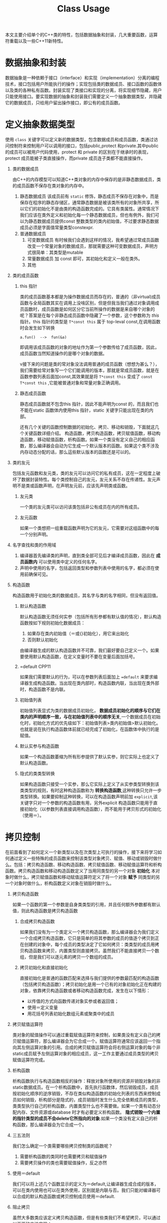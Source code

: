 #+DESCRIPTION: 本文主要是记录在学习《C++ Primer 5th》这本书的心得，帮助记忆。
#+TITLE: Class Usage
#+OPTIONS: H:1 num:t||nil toc:t||nil ^:{}
#+TAGS: CPP11
本文主要介绍单个的C++类的特性，包括数据抽象和封装，几大重要函数，运算符重载以及一些C++11新特性。
* 数据抽象和封装
数据抽象是一种依赖于接口（interface）和实现（implementation）分离的编程技术，接口包括用户所能执行的操作；实现包括类的数据成员、接口函数的函数体以及类的各种私有函数。封装实现了类接口和实现的分离，将实现细节隐藏，用户只能使用接口。要实现数据的抽象和封装我们需要定义一个抽象数据类型，并隐藏它的数据成员，只给用户留出操作接口，即公有的成员函数。
* 定义抽象数据类型
使用 =class= 关键字可以定义新的数据类型，包含数据成员和成员函数，类通过访问控制符来控制用户可以调用的接口，包括public,protect 和private.其中public 的成员可以被用户代码使用，protect 和 private 的区别在于继承时的表现，protect 成员能被子类直接操作，而private 成员连子类都不能直接操作。
** 类的数据成员
由C++的内存模型可以知道C++类对象的内存中保存的是非静态数据成员，类的成员函数不保存在类对象的内存中。
1. 静态数据成员
   该成员前有 =static= 修饰，静态成员不保存在对象中，而是保存在程序的静态存储区，通常静态数据是被该类所有的对象所共享，所以它们的初始化不是由类的构造函数完成的。它具有类属性。通常情况下我们应该在类外定义和初始化每一个静态数据成员，但也有例外，我们可以为静态数据成员提供const 整数类型的类内初始值，不过要求静态数据成员必须是字面值常量类型constexpr.
2. 普通数据成员
   1. 可变数据成员
      有时候我们会遇到这样的情况，我希望通过常成员函数改变一个常量对象的数据成员，那就需要这种可变数据成员，声明方式很简单：其类型是mutable
   2. 常量数据成员
      加 const 即可，其初始化和定义一般在类外。
   3. 其他
** 类的成员函数
*** this 指针
类的成员函数基本都是为操作数据成员而存在的，普通的（非virtual)成员函数与全局函数其实在调用上没啥区别，但是但我当我们通过对象调用成员函数时，成员函数是如何区分它当前所操作的数据是来自哪个对象的呢？答案是在每个非静态成员函数中隐藏了一个参数，这个参数称为 /this/ 指针。this 指针的类型是 =T*const this= 属于 top-leval const,在调用函数时会发生如下转换
: a.fun()  -->  fun(&a)
即调用该成员函数的对象的地址作为第一个参数传给了成员函数，因此，成员函数当然知道操作的是哪个对象的数据。

v接下来的问题是类的常对象没法调用普通的成员函数（想想为甚么？），我们需要给常对象写一个它们能调用的版本，那就是常成员函数，就是在函数参数列表后面加const,其效果就是将 =T*const this= 变成了 =const T*const this= ,它能被普通对象和常量对象正确调用。
*** 静态成员函数
静态成员函数就不包含this 指针，因此不能声明为const 的，而且我们也不能在static 函数体内使用this 指针，static 关键字只能出现在类的内部。

还有几个关键的函数控制数据的初始化、拷贝、移动和销毁，下面就这几个关键函数详细介绍。
构造函数，拷贝构造函数，拷贝赋值函数，移动构造函数，移动赋值函数，析构函数。如果一个类没有定义自己的相应函数，那么编译器会自动为它生成一个默认版本的函数。如果这个类不涉及内存动态分配的话，那么這些默认版本的函数还是可以的。
** 类的友元
包括友元函数和友元类，类的友元可以访问它的私有成员，这在一定程度上破坏了数据封装特性。每个类控制自己的友元，友元关系不存在传递性。友元声明不是类或函数声明，在声明友元前，应该先声明类或函数。
*** 友元类
一个类的友元类可以访问该类包括非公有成员在内的所有成员。
*** 友元函数
如果一个类想把一组重载函数声明为它的友元，它需要对这组函数中的每一个分别声明。
** 名字查找和类的作用域
1. 编译器首先编译类的声明，直到类全部可见后才编译成员函数，因此在 *成员函数内* 可以使用类中定义的任何名字。
2. 声明中使用的名字，包括返回类型和参数列表中使用的名字，都必须在使用前确保可见。
** 构造函数
构造函数用于初始化类的数据成员，其名字与类的名字相同，但没有返回值。
*** 默认构造函数
默认构造函数无须任何实参（包括所有形参都有默认值的情况），默认构造函数按如下规则初始化数据成员：
1. 如果存在类内初始值（＝或{}初始化），用它来出始化
2. 否则默认初始化
由编译器生成的默认构造函数并不可靠，我们最好要自己定义一个。如果要使用默认构造函数，在定义变量时不要在变量后面加括号。
*** =default                                                        :CPP11:
如果我们需要默认的行为，可以在参数列表后面加上 ~=default~ 来要求编译器生成构造函数。当出现在类内部时，构造函数内联，当出现在类外部时，构造函数不是内联。
*** 初始值列表
初始值列表显式为类的数据成员初始化， *数据成员初始化的顺序与它们在类内的声明顺序一致，与在初始值列表中的顺序无关*,一个数据成员在初始化时，初始化方式的优先级如下：初始值列表>类内初始值>默认初始化。也就是说在执行构造函数体前就已经完成了初始化，在函数体中执行的是赋值。
*** 默认实参与构造函数
如果一个构造函数萎缩为所有形参提供了默认实参，则它实际上也定义了默认构造函数。
*** 隐式的类类型转换
如果构造函数只接受一个实参，那么它实际上定义了从实参类型转换到该类类型的规则，有时这种构造函数称为 *转换构造函数*,这种转换只允许一步类型转换。如果要抑制这种转换，可以在构造函数声明前加 =explicit=,该关键字只对一个参数的构造函数有用，另外explicit 构造函数只能用于直接初始化（以参数列表直接调用构造函数），而不能用于拷贝形式的初始化（使用＝）。
* 拷贝控制
在前面看到了如何定义一个新类型以及在次类型上可执行的操作，接下来将学习如何通过定义一些特殊的成员函数来控制该类型对象拷贝、赋值、移动或销毁时做什么。包括：拷贝构造函数、移动构造函数、拷贝赋值函数、移动赋值运算符和析构函数。拷贝构造函数和移动构造函数定义了当用同类型的另一个对象 *初始化* 本对象时做什么，拷贝赋值函数和移动赋值运算符定义了将一个对象 *赋予* 同类型的另一个对象时做什么，析构函数定义对象在销毁时做什么。
** 拷贝构造函数
如果一个函数的第一个参数是自身类类型的引用，并且任何额外参数都有默认值，则此构造函数是拷贝构造函数
*** 合成拷贝构造函数
如果我们没有为一个类定义一个拷贝构造函数，那么编译器会为我们定义一个合成拷贝构造函数，它只是简单的将其参数的成员的值逐个拷贝到正在创建的对象中，每个成员的类型决定了它如何拷贝：类类型的成员用拷贝构造函数来拷贝，内置类型则直接拷贝。虽然我们不能直接拷贝一个数组，但是我们可以逐元素的拷贝一个数组的成员。
*** 拷贝初始化和直接初始化
直接初始化是普通的函数匹配来选择与我们提供的参数最匹配的构造函数（包括拷贝构造函数）；拷贝初始化是用一个已有的对象初始化正在构建的对象，依靠拷贝构造函数或者移动构造函数完成，发生在以下情形：
- 以传值的方式向函数传递对象实参或者返回值；
- 使用＝定义变量
- 用花括号列表初始化数组元素或聚类中的成员
** 拷贝赋值运算符
类对象的赋值操作可以通过重载赋值运算符来控制，如果类没有定义自己的拷贝赋值运算符，那么编译器会为它合成一个。赋值运算符通常应该返回一个指向其左侧运算对象的引用。合成的拷贝赋值运算符会将右侧运算对象的每个非static成员赋予左侧运算对象的相应成员，这一工作主要通过成员类型的拷贝赋值运算符完成。
** 析构函数
析构函数执行与构造函数相反的操作：释放对象所使用的资源并销毁对象的非static数据成员。在一个析构函数中，首先执行函数体，然后销毁成员，成员按初始化顺序的逆序销毁，不存在类似构造函数的初始化列表的东西来控制成员如何销毁，析构部分是隐式的，成员销毁时发生什么完全依赖成员的类型，类类型执行自己的析构函数，内置类型什么也不需要做。如果一个类有动态分配内存、文件资源或database 时才有必要定义析构函数。 *隐式销毁一个内置的指针类型的成员不会delete它所指向的对象*.如果一个类没有定义自己的析构函数，那么编译器会为它合成一个。
** 三五法则
我们怎么确定一个类需要哪些拷贝控制类的函数呢？
1. 需要析构函数的类同时也需要拷贝和赋值操作
2. 需要拷贝操作的类也需要赋值操作，反之亦然
** 使用＝default
我们可以将上述几个函数显示的定义为＝default,让编译器生成合成的版本，可以在类内使用也可以在类外使用，区别就是内联与否。我们只能对编译器可以合成的默认构造函数或拷贝控制成员使用＝default.
** 阻止拷贝
虽然大多数类应该定义拷贝构造函数，但是有些类我们不希望拷贝，可以通过以下两种方法实现：
*** 定义删除的函数
在函数参数列表后面加＝delete 来定义删除的函数，我们虽然声明了它们，但是不可以使用它们。＝delete 必须出现在函数第一次声明的时候。另外我们可以对任何函数使用＝delete.但是需要注意的是，析构函数不能是删除的，因为对于一个删除了析构函数的类型，编译器将不允许创建该类型的变量或临时变量，也不能释放指向该类型动态分配对象的指针。

本质上，当一个类具有不可能拷贝、赋值或销毁的数据成员时，则类的合成的拷贝控制成员就被定义为删除的。
*** private 拷贝控制
在新标准之前，类通过将拷贝构造函数和赋值运算符定义为private 来阻止拷贝。这样的话用户代码虽然不能拷贝这个类型的对象了，但是友元和成员函数仍然可以拷贝对象，为了阻止这种情况，可一将拷贝控制成员声明为private,但并不定义它们。试图方文一个未定义未定义的成员将导致链接错误。
** 拷贝控制和资源管理
一般来说，我们可以定义一个类的行为像一个值或者像一个指针。类的行为像一个值意味着它有自己的状态（数据），当我们拷贝一个对象时，副本和原对象是完全独立的，改变副本不会影响原对象（deep copy）； 类的行为像一个指针意味着共享状态，发生拷贝时，副本和原对象使用相同的底层数据，改变副本也会改变原对象（shallow copy）， 反之亦然。 两者的差异取决于拷贝构造函数和拷贝赋值运算符。
编译器合成的拷贝构造和拷贝赋值运算符执行的是shallow copy(memberwise copy),      即对每个成员的值逐个进行拷贝，这对于那些没有动态内存的类是可以很好的工作的，但是对于有动态内存的类这是很危险的：
#+BEGIN_SRC C++ -n -r :exports both :results value verbatim
  #include <iostream>
  using std::ostream;
  class IntVec
  {
  public:
      IntVec(int len = 10);
      //模拟编译器合成的拷贝构造函数和拷贝赋值运算符，执行浅拷贝
      IntVec(const IntVec& other);
      // IntVec& operator=(const IntVec& rhs)=default;
      ~IntVec()
      {
          std::cout << "In destructor " << m_iv << '\n';
          for (int i = 0; i < m_length; ++i) {
              m_iv[i] = i + 90;
          }
          delete[] m_iv;
      }
      int getLength() { return m_length; }
      int *getData() { return m_iv; }

  private:
      int m_length = 0;
      int *m_iv = nullptr;
  };

  IntVec::IntVec(int len) : m_length{ len }, m_iv{ new int[m_length]() }
  {
      std::cout << "In default constructor " << &m_iv << ' ' << m_iv << '\n';
  }

  IntVec::IntVec(const IntVec& other): m_length(other.m_length),m_iv(other.m_iv)
  {
      std::cout <<  "In default copy constructor "<<&m_iv<<' '<<m_iv<<'\n';
  }

  int main(int argc, char *argv[])
  {
      IntVec iv;
      {
          IntVec tmp = iv;
      }
      int *test = iv.getData();
      std::cout << "-----\n";
      for (int i = 0; i < 10; ++i) {
          std::cout << test[i] << ' ';
      }
      std::cout << "\n-----\n";
      return 0;
  }
#+END_SRC

#+RESULTS:
: In default constructor 0x7ffcd1f201a8 0x56226c583e70
: In default copy constructor 0x7ffcd1f201b8 0x56226c583e70
: In destructor 0x56226c583e70
: -----
: 0 0 92 93 94 95 96 97 98 99
: -----
: In destructor 0x56226c583e70
从输出结果看， =iv.m_iv= 分配的内存地址是0x56226c583e70,在执行浅拷贝后， =tmp.m_iv= 的地址也指向同一地址，在tmp被销毁后，释放了该地址的内存，在程序最后，iv 被销毁时，再一次释放该处内存，但是不知道为甚么GCC 对重复释放同一处内存不报错，因此我在析构函数中将内存中的值改变了，以此来标记已被销毁。

为了解决这一问题，可以在浅复制的情况下增加一个计数器来控制资源的销毁与否，即类指针，或者使用深复制，即类值。
#+BEGIN_SRC C++ -n -r :exports both :results value verbatim
  #include <iostream>
  using std::ostream;
  class IntVec
  {
  public:
      IntVec(int len = 10);
      IntVec(const IntVec& other);
      IntVec& operator=(const IntVec&);
      ~IntVec()
      {
          if(--*m_num == 0){
              delete m_num;
              delete [] m_iv;
          }
          std::cout << "In destructor " << m_iv << "  m_num = : "<<*m_num<<'\n';
      }
      int getLength() { return m_length; }
      int *getData() { return m_iv; }
      void setValue(int index,int value){
          if(index>=0 && index<m_length)
              m_iv[index]=value;
      }

  private:
      int m_length = 0;
      int *m_iv = nullptr;
      mutable int *m_num = nullptr;
  };

  IntVec::IntVec(int len) : m_length{ len }, m_iv{ new int[m_length]() }, m_num{new int{1}}
  {
      std::cout << "In default constructor " << &m_iv << ' ' << m_iv <<" m_num = "<<*m_num<< '\n';
  }

  IntVec& IntVec::operator=(const IntVec & rhs)
  {
      ++rhs.m_num;

      if(--*m_num == 0){
          delete m_num;
          delete [] m_iv;
      }

      m_num=rhs.m_num;
      m_length= rhs.m_length;
      m_iv = rhs.m_iv;
      std::cout << "m_num = "<<*m_num<<'\n';
      return *this;
  }

  IntVec::IntVec(const IntVec& other): m_length(other.m_length),m_iv(other.m_iv),m_num(other.m_num)
  {
      ++*m_num;
      std::cout <<  "In copy constructor "<<&m_iv<<' '<<m_iv<<" m_num = "<<*m_num<<'\n';
  }

  int main(int argc, char *argv[])
  {
      IntVec iv;
      iv.setValue(0, 90);
      iv.setValue(3, 20);

      {
          IntVec tmp = iv;
          for(int i = 0; i < tmp.getLength(); ++i)
              {
                  tmp.setValue(i, i+20);
              }
          int *test =tmp.getData();
          std::cout << "-----\n";
          for (int i = 0; i < 10; ++i) {
              std::cout << test[i] << ' ';
          }
          std::cout << "\n-----\n";
      }
      int *test = iv.getData();
      std::cout << "-----\n";
      for (int i = 0; i < 10; ++i) {
          std::cout << test[i] << ' ';
      }
      std::cout << "\n-----\n";
      return 0;
  }
#+END_SRC

#+RESULTS:
#+begin_example
In default constructor 0x7fff2599c2c8 0x55b981544e70 m_num = 1
In copy constructor 0x7fff2599c2e8 0x55b981544e70 m_num = 2
-----
20 21 22 23 24 25 26 27 28 29
-----
In destructor 0x55b981544e70  m_num = : 1
-----
20 21 22 23 24 25 26 27 28 29
-----
In destructor 0x55b981544e70  m_num = : 0
#+end_example

这种使用计数器来控制对象销毁的浅复制有以下要点：
1. 除拷贝构造函数外，其余构造函数必须要对计数器初始化为1;
2. 在拷贝构造函数中，递增计数器；
3. 在拷贝赋值运算符中等号右边的对象的计数器递增1，等号左边对象的计数器递减1,如果减为0则应该将动态内存释放掉；
4. 在析构函数中，递减计数器，递减后如果为0,怎释放动态内存。

深复制和浅复制的区别在于是否为新对象重新分配内存。以下是深复制的做法：
#+BEGIN_SRC C++ -n -r :exports both :results value verbatim
  #include <iostream>
  using std::ostream;
  class IntVec
  {
  public:
      IntVec(int len = 10);
      IntVec(const IntVec& other);
      IntVec& operator=(const IntVec& other);

      ~IntVec()
      {
          std::cout << "In destructor " << m_iv << '\n';
          for (int i = 0; i < m_length; ++i) {
              m_iv[i] = i + 90;
          }
          delete[] m_iv;
      }
      int getLength() { return m_length; }
      int *getData() { return m_iv; }
      void setValue(int index,int value){
          if(index>=0 && index<m_length)
              m_iv[index]=value;
      }
  private:
      int m_length = 0;
      int *m_iv = nullptr;
  };

  IntVec::IntVec(int len) : m_length{ len }, m_iv{ new int[m_length]() }
  {
      std::cout << "In default constructor " << &m_iv << ' ' << m_iv << '\n';
  }

  IntVec::IntVec(const IntVec& other)
  {
      m_length = other.m_length;
      m_iv = new int[m_length]();
      for(int i = 0; i < m_length; ++i)
          {
              m_iv[i]= other.m_iv[i];
          }
      std::cout <<  "In copy constructor "<<&m_iv<<' '<<m_iv<<'\n';
  }

  IntVec& IntVec::operator=(const IntVec& other)
  {
      if(&other == this)
          return *this;
      m_length = other.m_length;
      m_iv = new int[m_length]();
      for(int i = 0; i < m_length; ++i)
          {
              m_iv[i] = other.m_iv[i];
          }
  }
  int main(int argc, char *argv[])
  {
      IntVec iv;
      iv.setValue(0, 90);
      iv.setValue(3, 20);

      {
          IntVec tmp = iv;
          for(int i = 0; i < tmp.getLength(); ++i)
              {
                  tmp.setValue(i, i+20);
              }
          int *test =tmp.getData();
          std::cout << "-----\n";
          for (int i = 0; i < 10; ++i) {
              std::cout << test[i] << ' ';
          }
          std::cout << "\n-----\n";
      }
      int *test = iv.getData();
      std::cout << "-----\n";
      for (int i = 0; i < 10; ++i) {
          std::cout << test[i] << ' ';
      }
      std::cout << "\n-----\n";
      return 0;
  }
#+END_SRC

#+RESULTS:
#+begin_example
In default constructor 0x7ffd6a8b8ee8 0x5589475e5e70
In copy constructor 0x7ffd6a8b8ef8 0x5589475e6eb0
-----
20 21 22 23 24 25 26 27 28 29
-----
In destructor 0x5589475e6eb0
-----
90 0 0 20 0 0 0 0 0 0
-----
In destructor 0x5589475e5e70
#+end_example

* 运算符重载
运算符重载的本质是函数重载，操作符是当作函数来看待的。
1. 编译器如何解析操作符
   - 如果所有的操作数都是内置基本类型，编译器会调用一个内置的操作符，如果不存在的话，则编译错误
   - 如果任何一个操作数是自定义类型（包括自定义枚举类型），编译器检查该类型是否重载了操作符，如果没有，它将会把用户定义的类型转化为内置类型，以便于它调用相应的内置操作符，如果失败，则编译错误。
2. 注意事项
   - 除了 =?:= =sizeof= =::= =.= =.*= 这5个运算符以外，其余运算符都可以重载；
   - 只能重载已经存在的运算符，而不能创造新的运算符；
   - 不能更改运算符的操作数（参数）的个数，原来是几元操作符，重载后也是几元操作符，对于二元运算符来说，左侧运算数传递给第一个参数，右侧运算数传递给第二个参数，除了重载的函数调用运算符operator()外，其它重载运算符不能有默认实参；
   - 在对运算符重载时，它或者是类的成员函数，或者它必须包含一个自定义类型的参数，如果重载为类的成员，那么它的第一个（左侧）操作数绑定到 =this= 指针，因此运算符函数的显式参数数量比运算符的操作数的总数少一个；
   - 所有操作符均保持原有的优先级和结合律。
3. 调用重载的运算符函数
   - 非成员函数运算符 :: 可以写成普通的表达式来间接传递正确的实参，也可以像调用普通函数一样直接调用。
                 : data1 + data2; //普通的表达式
                 : oeprator+(data1,data2); //等价的调用
                 调用非成员运算符函数 =operator+=,将data1,data2分别作为第一个参数和第二个参数传入函数。
   - 成员函数的运算符 :: 可以像调用其它成员函数一样调用运算符。
                 : data1 + data2;
                 : data1.operator+(data2);
                 将 =this= 绑定到 data1,将data2作为实参传入函数。
4. 某些运算符不应该被重载
   通常情况下不应该重载 =,= =& =&& =||= 运算符
5. 选择作为成员或者非成员
   - 赋值(=)，下标([]),调用(()),成员访问箭头(->)运算符必须是成员函数
   - 复合赋值运算符(+=,-=,等)一般来说应该是成员，但并非必须
   - 改变对象状态的运算符或者与给定类型密切相关的运算符，如递增递减和解引用运算符，通常应该是成员
   - 具有对称性的运算符可能左右对调操作数，例如运算，相等性，关系和位运算符，应该是普通的非成员函数
当我们把运算符定义成成员函数时，它的左侧运算对象必须是运算符所属类的一个对象。

** 重载输入输出运算符
#+CAPTION: 运算符重载总结
#+ATTR_HTML: :border 2
| 运算符 | 参数                                                         | 返回值               | 成员       | 其它                 |
| <c6>   | <l60>                                                        | <l20>                | <c10>      | <l20>                |
|--------+--------------------------------------------------------------+----------------------+------------+----------------------|
| <<     | 1:ostream& os; 2:const T&,T为要打印的类类型                  | 返回它的ostream形参  | 禁止[[out]] | 尽量减少格式化操作，必要时声明为友元 |
| >>     |                                                              |                      |            |                      |
|--------+--------------------------------------------------------------+----------------------+------------+----------------------|
|        |                                                              |                      |            |                      |
#+TBLFM:

#<<out>> 因为如果定义成成员函数，它的左侧操作对象将是我们类的一个对象，即我们在改写库ostream 或 istream,这这是不对de
* 交换操作

